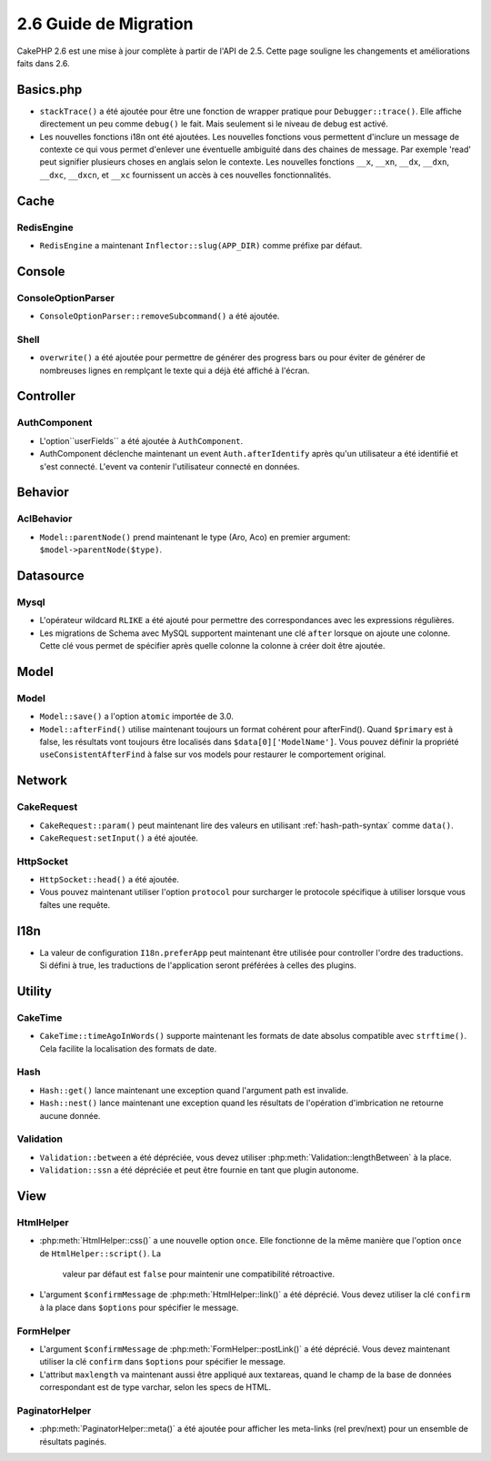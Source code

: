 2.6 Guide de Migration
######################

CakePHP 2.6 est une mise à jour complète à partir de l'API de 2.5. Cette page
souligne les changements et améliorations faits dans 2.6.

Basics.php
==========

- ``stackTrace()`` a été ajoutée pour être une fonction de wrapper pratique pour
  ``Debugger::trace()``.
  Elle affiche directement un peu comme ``debug()`` le fait. Mais seulement
  si le niveau de debug est activé.
- Les nouvelles fonctions i18n ont été ajoutées. Les nouvelles fonctions vous
  permettent d'inclure un message de contexte ce qui vous permet d'enlever une
  éventuelle ambiguité dans des chaines de message.  Par exemple 'read' peut
  signifier plusieurs choses en anglais selon le contexte. Les nouvelles
  fonctions ``__x``, ``__xn``, ``__dx``, ``__dxn``, ``__dxc``, ``__dxcn``, et
  ``__xc`` fournissent un accès à ces nouvelles fonctionnalités.

Cache
=====

RedisEngine
-----------

- ``RedisEngine`` a maintenant ``Inflector::slug(APP_DIR)`` comme préfixe par
  défaut.

Console
=======

ConsoleOptionParser
-------------------

- ``ConsoleOptionParser::removeSubcommand()`` a été ajoutée.

Shell
-----

- ``overwrite()`` a été ajoutée pour permettre de générer des progress bars
  ou pour éviter de générer de nombreuses lignes en remplçant le texte qui a
  déjà été affiché à l'écran.

Controller
==========

AuthComponent
-------------

- L'option``userFields`` a été ajoutée à ``AuthComponent``.
- AuthComponent déclenche maintenant un event ``Auth.afterIdentify`` après qu'un
  utilisateur a été identifié et s'est connecté. L'event va contenir
  l'utilisateur connecté en données.

Behavior
========

AclBehavior
-----------

- ``Model::parentNode()`` prend maintenant le type (Aro, Aco) en premier
  argument: ``$model->parentNode($type)``.

Datasource
==========

Mysql
-----

- L'opérateur wildcard ``RLIKE`` a été ajouté pour permettre des correspondances
  avec les expressions régulières.
- Les migrations de Schema avec MySQL supportent maintenant une clé ``after``
  lorsque on ajoute une colonne. Cette clé vous permet de spécifier après quelle
  colonne la colonne à créer doit être ajoutée.


Model
=====

Model
-----

- ``Model::save()`` a l'option ``atomic`` importée de 3.0.
- ``Model::afterFind()`` utilise maintenant toujours un format cohérent pour
  afterFind().
  Quand ``$primary`` est à false, les résultats vont toujours être localisés
  dans ``$data[0]['ModelName']``. Vous pouvez définir la propriété
  ``useConsistentAfterFind`` à false sur vos models pour restaurer le
  comportement original.

Network
=======

CakeRequest
-----------

- ``CakeRequest::param()`` peut maintenant lire des valeurs en utilisant
  :ref:`hash-path-syntax` comme ``data()``.
- ``CakeRequest:setInput()`` a été ajoutée.

HttpSocket
----------

- ``HttpSocket::head()`` a été ajoutée.
- Vous pouvez maintenant utiliser l'option ``protocol`` pour surcharger le
  protocole spécifique à utiliser lorsque vous faîtes une requête.

I18n
====

- La valeur de configuration ``I18n.preferApp`` peut maintenant être utilisée
  pour controller l'ordre des traductions. Si défini à true, les traductions
  de l'application seront préférées à celles des plugins.

Utility
=======

CakeTime
--------

- ``CakeTime::timeAgoInWords()`` supporte maintenant les formats de date
  absolus compatible avec ``strftime()``. Cela facilite la localisation des
  formats de date.

Hash
----

- ``Hash::get()`` lance maintenant une exception quand l'argument path est
  invalide.
- ``Hash::nest()`` lance maintenant une exception quand les résultats de
  l'opération d'imbrication ne retourne aucune donnée.


Validation
----------

- ``Validation::between`` a été dépréciée, vous devez utiliser
  :php:meth:`Validation::lengthBetween` à la place.
- ``Validation::ssn`` a été dépréciée et peut être fournie en tant que plugin
  autonome.

View
====

HtmlHelper
----------

- :php:meth:`HtmlHelper::css()` a une nouvelle option ``once``. Elle fonctionne
  de la même manière que l'option ``once`` de ``HtmlHelper::script()``. La
   valeur par défaut est ``false`` pour maintenir une compatibilité rétroactive.
- L'argument ``$confirmMessage`` de :php:meth:`HtmlHelper::link()` a été
  déprécié. Vous devez utiliser la clé ``confirm`` à la place dans ``$options``
  pour spécifier le message.

FormHelper
----------

- L'argument ``$confirmMessage`` de :php:meth:`FormHelper::postLink()` a été
  déprécié. Vous devez maintenant utiliser la clé ``confirm`` dans ``$options``
  pour spécifier le message.
- L'attribut ``maxlength`` va maintenant aussi être appliqué aux textareas,
  quand le champ de la base de données correspondant est de type varchar,
  selon les specs de HTML.

PaginatorHelper
---------------

- :php:meth:`PaginatorHelper::meta()` a été ajoutée pour afficher les
  meta-links (rel prev/next) pour un ensemble de résultats paginés.
